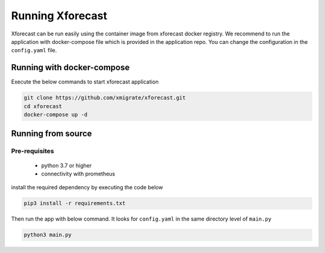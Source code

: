 Running Xforecast
=================

Xforecast can be run easily using the container image from xforecast docker registry. We recommend to
run the application with docker-compose file which is provided in the application repo.
You can change the configuration in the ``config.yaml`` file.

Running with docker-compose
---------------------------
Execute the below commands to start xforecast application

.. code-block:: bash

    git clone https://github.com/xmigrate/xforecast.git
    cd xforecast
    docker-compose up -d

Running from source
-------------------
Pre-requisites
~~~~~~~~~~~~~~
    * python 3.7 or higher
    * connectivity with prometheus

install the required dependency by executing the code below

.. code-block:: bash

    pip3 install -r requirements.txt

Then run the app with below command. It looks for ``config.yaml`` in the same directory level of ``main.py``

.. code-block:: bash

    python3 main.py